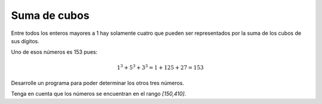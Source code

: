 Suma de cubos
-------------

Entre todos los enteros mayores a 1
hay solamente cuatro que pueden ser
representados por la suma de los
cubos de sus dígitos.

Uno de esos números es 153 pues:

.. math::

   1^3 + 5^3 + 3^3 = 1 + 125 + 27 = 153

Desarrolle un programa para poder determinar
los otros tres números.

Tenga en cuenta que los números se encuentran
en el rango `[150,410]`.
